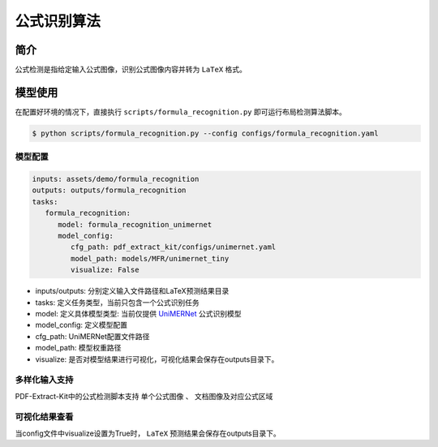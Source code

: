 ..  _algorithm_formula_recognition:

============
公式识别算法
============

简介
=================

公式检测是指给定输入公式图像，识别公式图像内容并转为 ``LaTeX`` 格式。

模型使用
=================

在配置好环境的情况下，直接执行 ``scripts/formula_recognition.py`` 即可运行布局检测算法脚本。

.. code:: shell

   $ python scripts/formula_recognition.py --config configs/formula_recognition.yaml

模型配置
-----------------

.. code:: yaml

   inputs: assets/demo/formula_recognition
   outputs: outputs/formula_recognition
   tasks:
      formula_recognition:
         model: formula_recognition_unimernet
         model_config:
            cfg_path: pdf_extract_kit/configs/unimernet.yaml
            model_path: models/MFR/unimernet_tiny
            visualize: False

- inputs/outputs: 分别定义输入文件路径和LaTeX预测结果目录
- tasks: 定义任务类型，当前只包含一个公式识别任务
- model: 定义具体模型类型: 当前仅提供 `UniMERNet <https://github.com/opendatalab/UniMERNet>`_ 公式识别模型
- model_config: 定义模型配置
- cfg_path: UniMERNet配置文件路径
- model_path: 模型权重路径
- visualize: 是否对模型结果进行可视化，可视化结果会保存在outputs目录下。

多样化输入支持
-----------------

PDF-Extract-Kit中的公式检测脚本支持 ``单个公式图像`` 、 ``文档图像及对应公式区域``

可视化结果查看
-----------------

当config文件中visualize设置为True时， ``LaTeX`` 预测结果会保存在outputs目录下。